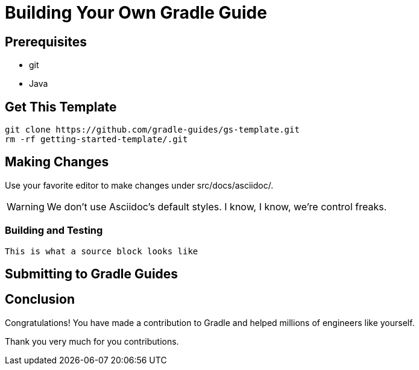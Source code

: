 = Building Your Own Gradle Guide


== Prerequisites

* git
* Java

== Get This Template

    git clone https://github.com/gradle-guides/gs-template.git
    rm -rf getting-started-template/.git

== Making Changes

Use your favorite editor to make changes under src/docs/asciidoc/.

[WARNING]
====
We don't use Asciidoc's default styles. I know, I know, we're control freaks.
====

=== Building and Testing

[source]
This is what a source block looks like

== Submitting to Gradle Guides

== Conclusion

Congratulations! You have made a contribution to Gradle and helped millions of engineers like yourself.

Thank you very much for you contributions.
